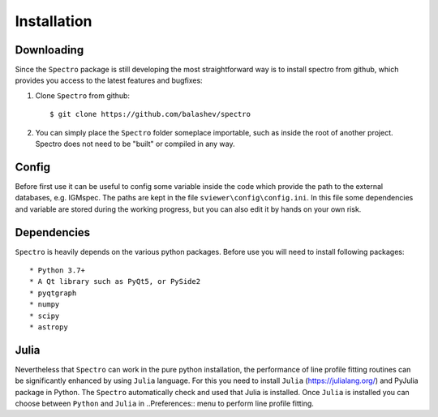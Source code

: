 Installation
============

.. _installation:


Downloading
-----------

Since the ``Spectro`` package is still developing the most straightforward way is to install spectro from github, which provides you access to the latest features and bugfixes:

1. Clone ``Spectro`` from github::

    $ git clone https://github.com/balashev/spectro
 
   
2. You can simply place the ``Spectro`` folder someplace importable, such as
   inside the root of another project. Spectro does not need to be "built" or
   compiled in any way.

Config
------

Before first use it can be useful to config some variable inside the code which provide the path to the external databases, e.g. IGMspec. The paths are kept in the file ``sviewer\config\config.ini``. In this file some dependencies and variable are stored during the working progress, but you can also edit it by hands on your own risk.  

Dependencies
------------
   
``Spectro`` is heavily depends on the various python packages. Before use you will need to install following packages::

* Python 3.7+
* A Qt library such as PyQt5, or PySide2
* pyqtgraph
* numpy
* scipy
* astropy

Julia
-----

Nevertheless that ``Spectro`` can work in the pure python installation, the performance of line profile fitting routines can be significantly enhanced by using ``Julia`` language. For this you need to install ``Julia`` (https://julialang.org/) and PyJulia package in Python. The  ``Spectro`` automatically check and used that Julia is installed. Once ``Julia`` is installed you can choose between ``Python`` and ``Julia`` in  ..Preferences:: menu to perform line profile fitting. 